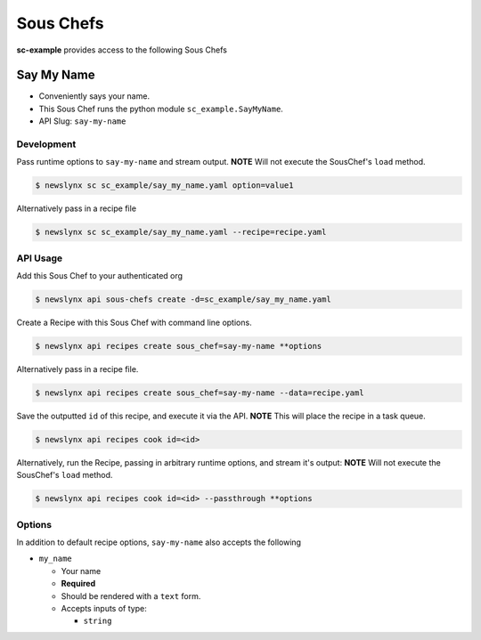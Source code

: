 
Sous Chefs
-------------
**sc-example** provides access to the following Sous Chefs

Say My Name
~~~~~~~~~~~

-  Conveniently says your name.
-  This Sous Chef runs the python module ``sc_example.SayMyName``.
-  API Slug: ``say-my-name``

Development
^^^^^^^^^^^

Pass runtime options to ``say-my-name`` and stream output. **NOTE** Will
not execute the SousChef's ``load`` method.

.. code:: bash

    $ newslynx sc sc_example/say_my_name.yaml option=value1

Alternatively pass in a recipe file

.. code:: bash

    $ newslynx sc sc_example/say_my_name.yaml --recipe=recipe.yaml

API Usage
^^^^^^^^^

Add this Sous Chef to your authenticated org

.. code:: bash

    $ newslynx api sous-chefs create -d=sc_example/say_my_name.yaml

Create a Recipe with this Sous Chef with command line options.

.. code:: bash

    $ newslynx api recipes create sous_chef=say-my-name **options

Alternatively pass in a recipe file.

.. code:: bash

    $ newslynx api recipes create sous_chef=say-my-name --data=recipe.yaml

Save the outputted ``id`` of this recipe, and execute it via the API.
**NOTE** This will place the recipe in a task queue.

.. code:: bash

    $ newslynx api recipes cook id=<id>

Alternatively, run the Recipe, passing in arbitrary runtime options, and
stream it's output: **NOTE** Will not execute the SousChef's ``load``
method.

.. code:: bash

    $ newslynx api recipes cook id=<id> --passthrough **options

Options
^^^^^^^

In addition to default recipe options, ``say-my-name`` also accepts the
following

-  ``my_name``

   -  Your name

   -  **Required**
   -  Should be rendered with a ``text`` form.
   -  Accepts inputs of type:

      -  ``string``



